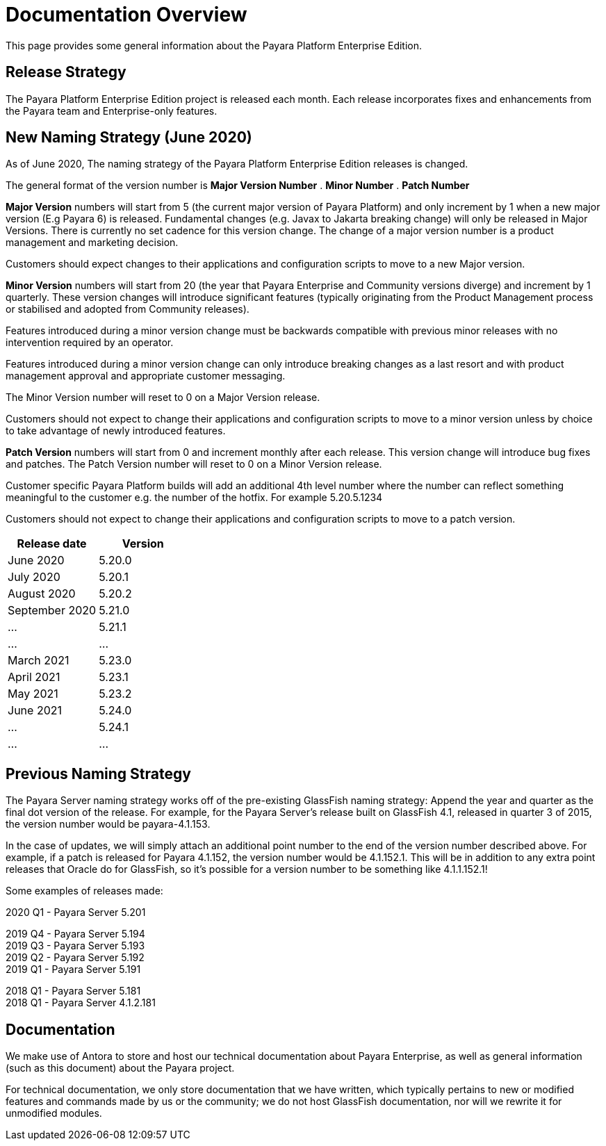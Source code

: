[[overview]]
= Documentation Overview

This page provides some general information about the Payara Platform Enterprise Edition.

[[release-strategy]]
== Release Strategy

The Payara Platform Enterprise Edition project is released each month. Each release incorporates fixes and enhancements from the Payara team and Enterprise-only features.

[[new-naming-strategy]]
== New Naming Strategy (June 2020)

As of June 2020, The naming strategy of the Payara Platform Enterprise Edition releases is changed.

The general format of the version number is **Major Version Number** . **Minor Number** . **Patch Number**

**Major Version** numbers will start from 5 (the current major version of Payara Platform) and only increment by 1 when a new major version (E.g Payara 6) is released.  Fundamental changes (e.g. Javax to Jakarta breaking change) will only be released in Major Versions. There is currently no set cadence for this version change. The change of a major version number is a product management and marketing decision.

Customers should expect changes to their applications and configuration scripts to move to a new Major version.

**Minor Version** numbers will start from 20 (the year that Payara Enterprise and Community versions diverge)
and increment by 1 quarterly.  These version changes will introduce significant features (typically originating from the Product Management process or stabilised and adopted from Community releases). 

Features introduced during a minor version change must be backwards compatible with previous minor releases with no intervention required by an operator. 

Features introduced during a minor version change can only introduce breaking changes as a last resort and with product management approval and appropriate customer messaging.

The Minor Version number will reset to 0 on a Major Version release.

Customers should not expect to change their applications and configuration scripts to move to a minor version unless by choice to take advantage of newly introduced features.

**Patch Version** numbers will start from 0 and increment monthly after each release. This version change will introduce bug fixes and patches.  The Patch Version number will reset to 0 on a Minor Version release.

Customer specific Payara Platform builds will add an additional 4th level number where the number can reflect something meaningful to the customer e.g. the number of the hotfix. For example  5.20.5.1234

Customers should not expect to change their applications and configuration scripts to move to a patch version.

[cols=-2*,options="header"]
|=== 

| Release date| Version  

| June 2020 | 5.20.0

| July 2020 | 5.20.1

| August 2020 | 5.20.2

| September 2020 | 5.21.0

| ... | 5.21.1

| ...| ...

| March 2021 | 5.23.0

| April 2021 | 5.23.1

| May 2021 | 5.23.2

| June 2021 | 5.24.0

| ... | 5.24.1

| ...| ...

|=== 

[[naming-strategy]]
== Previous Naming Strategy

The Payara Server naming strategy works off of the pre-existing GlassFish
naming strategy: Append the year and quarter as the final dot version of
the release. For example, for the Payara Server's release built on GlassFish
4.1, released in quarter 3 of 2015, the version number would be payara-4.1.153.

In the case of updates, we will simply attach an additional point number
to the end of the version number described above. For example, if a
patch is released for Payara 4.1.152, the version number would be
4.1.152.1. This will be in addition to any extra point releases that
Oracle do for GlassFish, so it's possible for a version number to be
something like 4.1.1.152.1!

Some examples of releases made:

****
2020 Q1 - Payara Server 5.201 +

2019 Q4 - Payara Server 5.194 +
2019 Q3 - Payara Server 5.193 +
2019 Q2 - Payara Server 5.192 +
2019 Q1 - Payara Server 5.191 +

2018 Q1 - Payara Server 5.181 +
2018 Q1 - Payara Server 4.1.2.181 +

****

[[documentation]]
== Documentation

We make use of Antora to store and host our technical documentation about
Payara Enterprise, as well as general information (such as this document) about the
Payara project.

For technical documentation, we only store documentation that we have
written, which typically pertains to new or modified features and commands
made by us or the community; we do not host GlassFish documentation,
nor will we rewrite it for unmodified modules.
